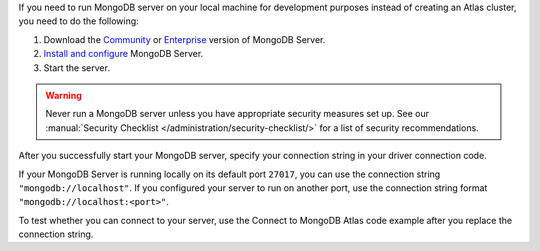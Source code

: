 If you need to run MongoDB server on your local machine for development
purposes instead of creating an Atlas cluster, you need to do the following:

1. Download the `Community <https://www.mongodb.com/try/download/community>`__
   or `Enterprise <https://www.mongodb.com/try/download/enterprise>`__ version
   of MongoDB Server.

#. `Install and configure <https://docs.mongodb.com/manual/installation/>`__
   MongoDB Server.

#. Start the server.

.. warning::

   Never run a MongoDB server unless you have appropriate security measures
   set up. See our :manual:`Security Checklist </administration/security-checklist/>`
   for a list of security recommendations.

After you successfully start your MongoDB server, specify your connection
string in your driver connection code.

If your MongoDB Server is running locally on its default port ``27017``, you
can use the connection string ``"mongodb://localhost"``. If you configured
your server to run on another port, use the connection string format
``"mongodb://localhost:<port>"``.

To test whether you can connect to your server, use the Connect to MongoDB
Atlas code example after you replace the connection string.
